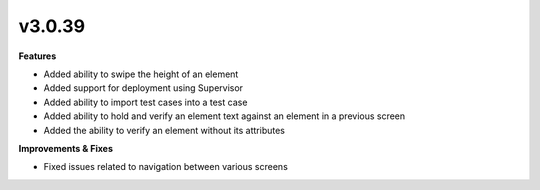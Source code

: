 v3.0.39
=======

**Features**

* Added ability to swipe the height of an element
* Added support for deployment using Supervisor
* Added ability to import test cases into a test case
* Added ability to hold and verify an element text against an element in a previous screen
* Added the ability to verify an element without its attributes

**Improvements & Fixes**

* Fixed issues related to navigation between various screens